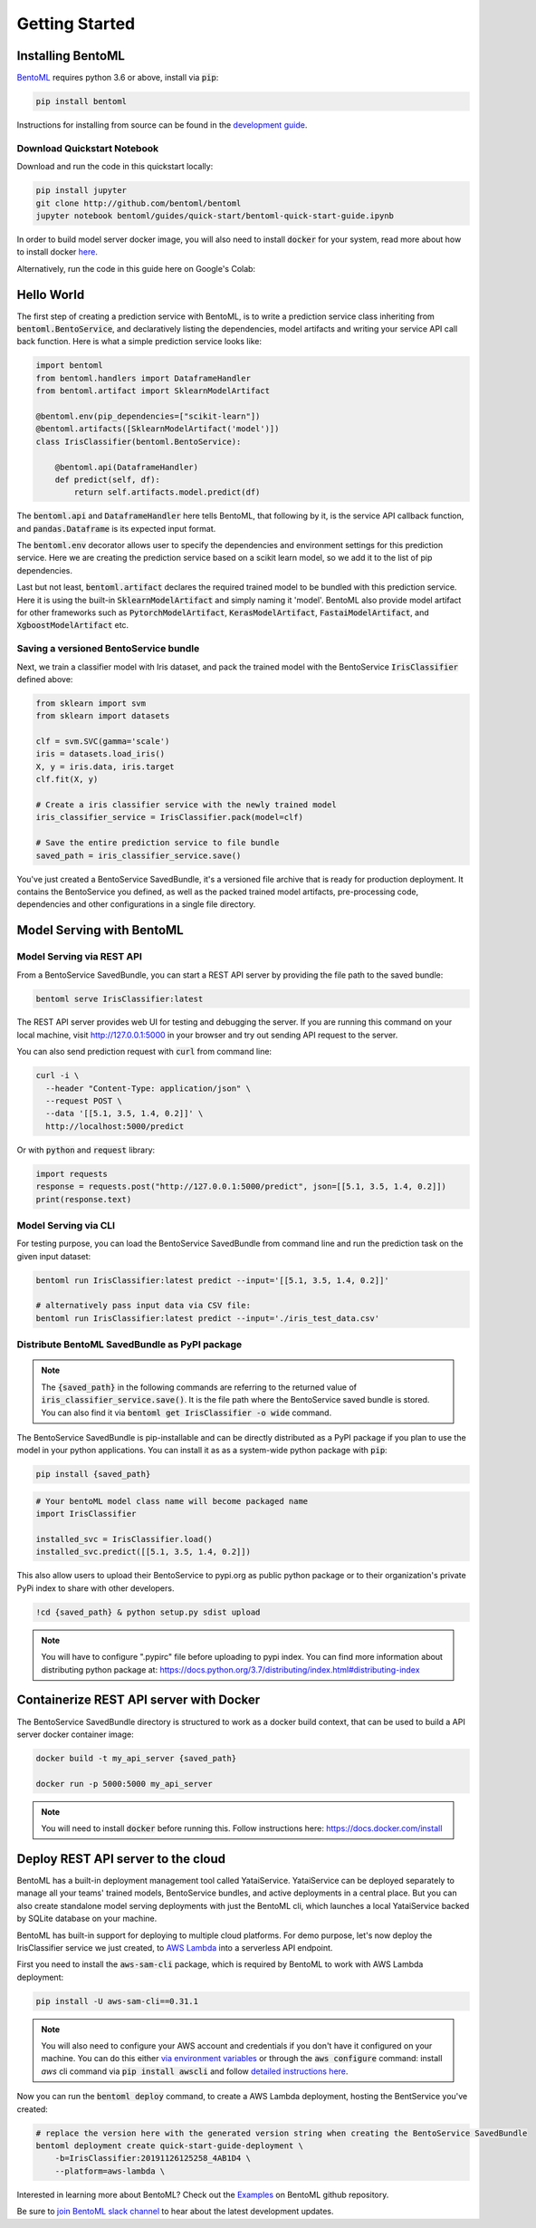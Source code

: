 Getting Started
===============

Installing BentoML
------------------

`BentoML <https://github.com/bentoml/BentoML>`_ requires python 3.6 or above, install
via :code:`pip`:

.. code-block:: bash

    pip install bentoml

Instructions for installing from source can be found in the
`development guide <https://github.com/bentoml/BentoML/blob/master/DEVELOPMENT.md>`_.


Download Quickstart Notebook
++++++++++++++++++++++++++++

Download and run the code in this quickstart locally:

.. code-block:: bash

    pip install jupyter
    git clone http://github.com/bentoml/bentoml
    jupyter notebook bentoml/guides/quick-start/bentoml-quick-start-guide.ipynb

In order to build model server docker image, you will also need to install
:code:`docker` for your system, read more about how to install docker
`here <https://docs.docker.com/install/>`_.


Alternatively, run the code in this guide here on Google's Colab:

.. image:: https://badgen.net/badge/Launch/on%20Google%20Colab/blue?icon=terminal
    :target: https://colab.research.google.com/github/bentoml/BentoML/blob/master/guides/quick-start/bentoml-quick-start-guide.ipynb
    :alt: Launch on Colab


Hello World
-----------

The first step of creating a prediction service with BentoML, is to write a prediction
service class inheriting from :code:`bentoml.BentoService`, and declaratively listing the
dependencies, model artifacts and writing your service API call back function. Here is
what a simple prediction service looks like:

.. code-block:: python

  import bentoml
  from bentoml.handlers import DataframeHandler
  from bentoml.artifact import SklearnModelArtifact

  @bentoml.env(pip_dependencies=["scikit-learn"])
  @bentoml.artifacts([SklearnModelArtifact('model')])
  class IrisClassifier(bentoml.BentoService):

      @bentoml.api(DataframeHandler)
      def predict(self, df):
          return self.artifacts.model.predict(df)


The :code:`bentoml.api` and :code:`DataframeHandler` here tells BentoML, that following
by it, is the service API callback function, and :code:`pandas.Dataframe` is its
expected input format.

The :code:`bentoml.env` decorator allows user to specify the dependencies and
environment settings for this prediction service. Here we are creating the prediction
service based on a scikit learn model, so we add it to the list of pip dependencies.


Last but not least, :code:`bentoml.artifact` declares the required trained model to be
bundled with this prediction service. Here it is using the built-in
:code:`SklearnModelArtifact` and simply naming it 'model'. BentoML also provide model
artifact for other frameworks such as :code:`PytorchModelArtifact`,
:code:`KerasModelArtifact`, :code:`FastaiModelArtifact`, and
:code:`XgboostModelArtifact` etc.


Saving a versioned BentoService bundle
++++++++++++++++++++++++++++++++++++++

Next, we train a classifier model with Iris dataset, and pack the trained model with the
BentoService :code:`IrisClassifier` defined above:

.. code-block:: python

  from sklearn import svm
  from sklearn import datasets

  clf = svm.SVC(gamma='scale')
  iris = datasets.load_iris()
  X, y = iris.data, iris.target
  clf.fit(X, y)

  # Create a iris classifier service with the newly trained model
  iris_classifier_service = IrisClassifier.pack(model=clf)

  # Save the entire prediction service to file bundle
  saved_path = iris_classifier_service.save()


You've just created a BentoService SavedBundle, it's a versioned file archive that is
ready for production deployment. It contains the BentoService you defined, as well as
the packed trained model artifacts, pre-processing code, dependencies and other
configurations in a single file directory.


Model Serving with BentoML
--------------------------

Model Serving via REST API
++++++++++++++++++++++++++

From a BentoService SavedBundle, you can start a REST API server by providing the file
path to the saved bundle:

.. code-block:: bash

  bentoml serve IrisClassifier:latest

The REST API server provides web UI for testing and debugging the server. If you are
running this command on your local machine, visit http://127.0.0.1:5000 in your browser
and try out sending API request to the server.

.. image:: https://raw.githubusercontent.com/bentoml/BentoML/master/guides/quick-start/bento-api-server-web-ui.png
  :width: 600
  :alt: BentoML API Server Web UI Screenshot

You can also send prediction request with :code:`curl` from command line:

.. code-block:: bash

  curl -i \
    --header "Content-Type: application/json" \
    --request POST \
    --data '[[5.1, 3.5, 1.4, 0.2]]' \
    http://localhost:5000/predict

Or with :code:`python` and :code:`request` library:

.. code-block:: python

    import requests
    response = requests.post("http://127.0.0.1:5000/predict", json=[[5.1, 3.5, 1.4, 0.2]])
    print(response.text)



Model Serving via CLI
+++++++++++++++++++++

For testing purpose, you can load the BentoService SavedBundle from command line and
run the prediction task on the given input dataset:

.. code-block:: bash

  bentoml run IrisClassifier:latest predict --input='[[5.1, 3.5, 1.4, 0.2]]'

  # alternatively pass input data via CSV file:
  bentoml run IrisClassifier:latest predict --input='./iris_test_data.csv'


Distribute BentoML SavedBundle as PyPI package
++++++++++++++++++++++++++++++++++++++++++++++

.. note::

    The :code:`{saved_path}` in the following commands are referring to the returned
    value of :code:`iris_classifier_service.save()`.
    It is the file path where the BentoService saved bundle is stored.
    You can also find it via :code:`bentoml get IrisClassifier -o wide` command. 


The BentoService SavedBundle is pip-installable and can be directly distributed as a
PyPI package if you plan to use the model in your python applications. You can install
it as as a system-wide python package with :code:`pip`:

.. code-block:: bash

  pip install {saved_path}

.. code-block:: python

  # Your bentoML model class name will become packaged name
  import IrisClassifier

  installed_svc = IrisClassifier.load()
  installed_svc.predict([[5.1, 3.5, 1.4, 0.2]])

This also allow users to upload their BentoService to pypi.org as public python package
or to their organization's private PyPi index to share with other developers.

.. code-block:: bash

    !cd {saved_path} & python setup.py sdist upload

.. note::

    You will have to configure ".pypirc" file before uploading to pypi index.
    You can find more information about distributing python package at:
    https://docs.python.org/3.7/distributing/index.html#distributing-index


Containerize REST API server with Docker
----------------------------------------

The BentoService SavedBundle directory is structured to work as a docker build context,
that can be used to build a API server docker container image:


.. code-block:: bash

  docker build -t my_api_server {saved_path}

  docker run -p 5000:5000 my_api_server


.. note::

  You will need to install :code:`docker` before running this.
  Follow instructions here: https://docs.docker.com/install


Deploy REST API server to the cloud
-----------------------------------

BentoML has a built-in deployment management tool called YataiService. YataiService can
be deployed separately to manage all your teams' trained models, BentoService bundles,
and active deployments in a central place. But you can also create standalone model
serving deployments with just the BentoML cli, which launches a local YataiService
backed by SQLite database on your machine.

BentoML has built-in support for deploying to multiple cloud platforms. For demo
purpose, let's now deploy the IrisClassifier service we just created, to
`AWS Lambda <https://aws.amazon.com/lambda/>`_ into a serverless API endpoint.

First you need to install the :code:`aws-sam-cli` package, which is required by BentoML
to work with AWS Lambda deployment:

.. code-block:: bash

    pip install -U aws-sam-cli==0.31.1


.. note::

    You will also need to configure your AWS account and credentials if you don't have
    it configured on your machine. You can do this either
    `via environment variables <https://docs.aws.amazon.com/sdk-for-java/v1/developer-guide/setup-credentials.html>`_
    or through the :code:`aws configure` command: install `aws` cli command via
    :code:`pip install awscli` and follow
    `detailed instructions here <https://docs.aws.amazon.com/cli/latest/userguide/cli-chap-configure.html#cli-quick-configuration>`_.

Now you can run the :code:`bentoml deploy` command, to create a AWS Lambda deployment,
hosting the BentService you've created:


.. code-block:: bash

    # replace the version here with the generated version string when creating the BentoService SavedBundle
    bentoml deployment create quick-start-guide-deployment \
        -b=IrisClassifier:20191126125258_4AB1D4 \
        --platform=aws-lambda \


Interested in learning more about BentoML? Check out the
`Examples <https://github.com/bentoml/BentoML#examples>`_ on BentoML github repository.

Be sure to `join BentoML slack channel <http://bit.ly/2N5IpbB>`_ to hear about the latest
development updates.
